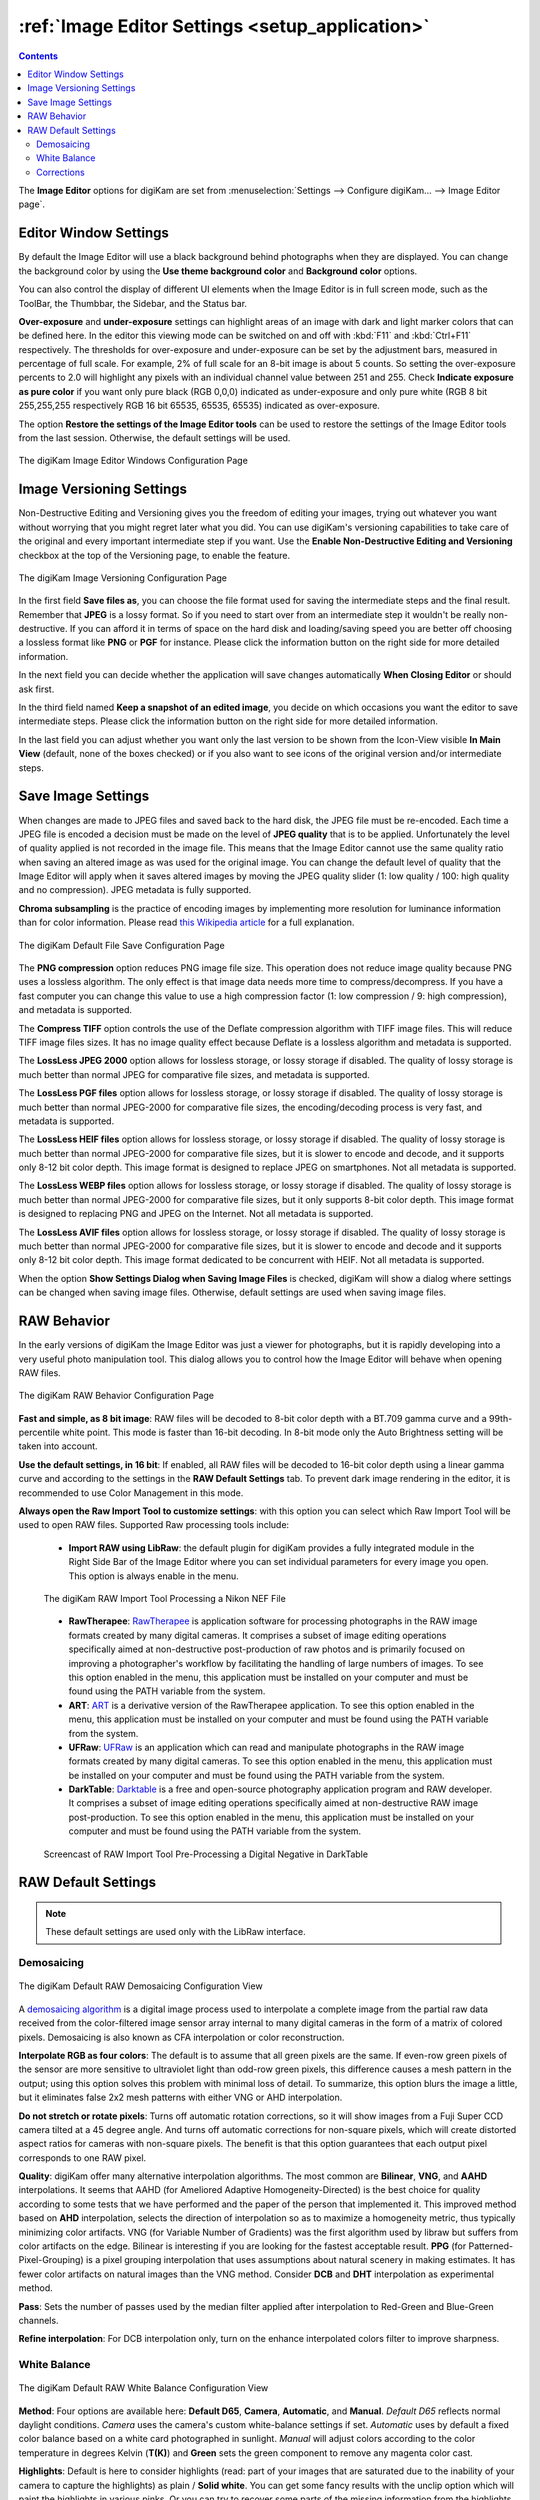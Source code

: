 .. meta::
   :description: digiKam Image Editor Settings
   :keywords: digiKam, documentation, user manual, photo management, open source, free, learn, easy, setup, configure, image, editor, corrections, raw, workflow, demosaicing, versioning, save, white, balance

.. metadata-placeholder

   :authors: - digiKam Team

   :license: see Credits and License page for details (https://docs.digikam.org/en/credits_license.html)

.. _editor_settings:

:ref:`Image Editor Settings <setup_application>`
================================================

.. contents::

The **Image Editor** options for digiKam are set from :menuselection:`Settings --> Configure digiKam... --> Image Editor page`.

.. _window_settings:

Editor Window Settings
----------------------

By default the Image Editor will use a black background behind photographs when they are displayed. You can change the background color by using the **Use theme background color** and **Background color** options.

You can also control the display of different UI elements when the Image Editor is in full screen mode, such as the ToolBar, the Thumbbar, the Sidebar, and the Status bar.

**Over-exposure** and **under-exposure** settings can highlight areas of an image with dark and light marker colors that can be defined here. In the editor this viewing mode can be switched on and off with :kbd:`F11` and :kbd:`Ctrl+F11` respectively. The thresholds for over-exposure and under-exposure can be set by the adjustment bars, measured in percentage of full scale. For example, 2% of full scale for an 8-bit image is about 5 counts. So setting the over-exposure percents to 2.0 will highlight any pixels with an individual channel value between 251 and 255. Check **Indicate exposure as pure color** if you want only pure black (RGB 0,0,0) indicated as under-exposure and only pure white (RGB 8 bit 255,255,255 respectively RGB 16 bit 65535, 65535, 65535) indicated as over-exposure.

The option **Restore the settings of the Image Editor tools** can be used to restore the settings of the Image Editor tools from the last session. Otherwise, the default settings will be used.

.. figure:: images/setup_editor_iface.webp
    :alt:
    :align: center

    The digiKam Image Editor Windows Configuration Page

.. _versioning_settings:

Image Versioning Settings
-------------------------

Non-Destructive Editing and Versioning gives you the freedom of editing your images, trying out whatever you want without worrying that you might regret later what you did. You can use digiKam's versioning capabilities to take care of the original and every important intermediate step if you want. Use the **Enable Non-Destructive Editing and Versioning** checkbox at the top of the Versioning page, to enable the feature.

.. figure:: images/setup_editor_version.webp
    :alt:
    :align: center

    The digiKam Image Versioning Configuration Page

In the first field **Save files as**, you can choose the file format used for saving the intermediate steps and the final result. Remember that **JPEG** is a lossy format. So if you need to start over from an intermediate step it wouldn't be really non-destructive. If you can afford it in terms of space on the hard disk and loading/saving speed you are better off choosing a lossless format like **PNG** or **PGF** for instance. Please click the information button on the right side for more detailed information.

In the next field you can decide whether the application will save changes automatically **When Closing Editor** or should ask first.

In the third field named **Keep a snapshot of an edited image**, you decide on which occasions you want the editor to save intermediate steps. Please click the information button on the right side for more detailed information.

In the last field you can adjust whether you want only the last version to be shown from the Icon-View visible **In Main View** (default, none of the boxes checked) or if you also want to see icons of the original version and/or intermediate steps.

.. _saveimage_settings:

Save Image Settings
-------------------

When changes are made to JPEG files and saved back to the hard disk, the JPEG file must be re-encoded. Each time a JPEG file is encoded a decision must be made on the level of **JPEG quality** that is to be applied. Unfortunately the level of quality applied is not recorded in the image file. This means that the Image Editor cannot use the same quality ratio when saving an altered image as was used for the original image. You can change the default level of quality that the Image Editor will apply when it saves altered images by moving the JPEG quality slider (1: low quality / 100: high quality and no compression). JPEG metadata is fully supported.

**Chroma subsampling** is the practice of encoding images by implementing more resolution for luminance information than for color information. Please read `this Wikipedia article <https://en.wikipedia.org/wiki/Chroma_subsampling>`_ for a full explanation.

.. figure:: images/setup_editor_save.webp
    :alt:
    :align: center

    The digiKam Default File Save Configuration Page

The **PNG compression** option reduces PNG image file size. This operation does not reduce image quality because PNG uses a lossless algorithm. The only effect is that image data needs more time to compress/decompress. If you have a fast computer you can change this value to use a high compression factor (1: low compression / 9: high compression), and metadata is supported.

The **Compress TIFF** option controls the use of the Deflate compression algorithm with TIFF image files. This will reduce TIFF image files sizes. It has no image quality effect because Deflate is a lossless algorithm and metadata is supported.

The **LossLess JPEG 2000** option allows for lossless storage, or lossy storage if disabled. The quality of lossy storage is much better than normal JPEG for comparative file sizes, and metadata is supported.

The **LossLess PGF files** option allows for lossless storage, or lossy storage if disabled. The quality of lossy storage is much better than normal JPEG-2000 for comparative file sizes, the encoding/decoding process is very fast, and metadata is supported.

The **LossLess HEIF files** option allows for lossless storage, or lossy storage if disabled. The quality of lossy storage is much better than normal JPEG-2000 for comparative file sizes, but it is slower to encode and decode, and it supports only 8-12 bit color depth. This image format is designed to replace JPEG on smartphones. Not all metadata is supported.

The **LossLess WEBP files** option allows for lossless storage, or lossy storage if disabled. The quality of lossy storage is much better than normal JPEG-2000 for comparative file sizes, but it only supports 8-bit color depth. This image format is designed to replacing PNG and JPEG on the Internet. Not all metadata is supported.

The **LossLess AVIF files** option allows for lossless storage, or lossy storage if disabled. The quality of lossy storage is much better than normal JPEG-2000 for comparative file sizes, but it is slower to encode and decode and it supports only 8-12 bit color depth. This image format dedicated to be concurrent with HEIF. Not all metadata is supported.

When the option **Show Settings Dialog when Saving Image Files** is checked, digiKam will show a dialog where settings can be changed when saving image files. Otherwise, default settings are used when saving image files.

.. _setup_raw:

RAW Behavior
------------

In the early versions of digiKam the Image Editor was just a viewer for photographs, but it is rapidly developing into a very useful photo manipulation tool. This dialog allows you to control how the Image Editor will behave when opening RAW files.

.. figure:: images/setup_editor_raw_behavior.webp
    :alt:
    :align: center

    The digiKam RAW Behavior Configuration Page

**Fast and simple, as 8 bit image**: RAW files will be decoded to 8-bit color depth with a BT.709 gamma curve and a 99th-percentile white point. This mode is faster than 16-bit decoding. In 8-bit mode only the Auto Brightness setting will be taken into account.

**Use the default settings, in 16 bit**: If enabled, all RAW files will be decoded to 16-bit color depth using a linear gamma curve and according to the settings in the **RAW Default Settings** tab. To prevent dark image rendering in the editor, it is recommended to use Color Management in this mode.

**Always open the Raw Import Tool to customize settings**: with this option you can select which Raw Import Tool will be used to open RAW files. Supported Raw processing tools include:

    - **Import RAW using LibRaw**: the default plugin for digiKam provides a fully integrated module in the Right Side Bar of the Image Editor where you can set individual parameters for every image you open. This option is always enable in the menu.

    .. figure:: images/setup_editor_raw_import.webp
        :alt:
        :align: center

        The digiKam RAW Import Tool Processing a Nikon NEF File

    - **RawTherapee**: `RawTherapee <https://en.wikipedia.org/wiki/RawTherapee>`_ is application software for processing photographs in the RAW image formats created by many digital cameras. It comprises a subset of image editing operations specifically aimed at non-destructive post-production of raw photos and is primarily focused on improving a photographer's workflow by facilitating the handling of large numbers of images. To see this option enabled in the menu, this application must be installed on your computer and must be found using the PATH variable from the system.

    - **ART**: `ART <https://art.pixls.us/>`_ is a derivative version of the RawTherapee application. To see this option enabled in the menu, this application must be installed on your computer and must be found using the PATH variable from the system.

    - **UFRaw**: `UFRaw <https://en.wikipedia.org/wiki/UFRaw>`_ is an application which can read and manipulate photographs in the RAW image formats created by many digital cameras. To see this option enabled in the menu, this application must be installed on your computer and must be found using the PATH variable from the system.

    - **DarkTable**: `Darktable <https://en.wikipedia.org/wiki/Darktable>`_ is a free and open-source photography application program and RAW developer. It comprises a subset of image editing operations specifically aimed at non-destructive RAW image post-production. To see this option enabled in the menu, this application must be installed on your computer and must be found using the PATH variable from the system.

    .. figure:: videos/setup_editor_raw_behavior.webp
        :width: 500px
        :alt:
        :align: center

        Screencast of RAW Import Tool Pre-Processing a Digital Negative in DarkTable

.. _setup_rawdefault:

RAW Default Settings
--------------------

.. note::

    These default settings are used only with the LibRaw interface.

Demosaicing
~~~~~~~~~~~

.. figure:: images/setup_editor_raw_demosaicing.webp
    :alt:
    :align: center

    The digiKam Default RAW Demosaicing Configuration View

A `demosaicing algorithm <https://en.wikipedia.org/wiki/Demosaicing>`_ is a digital image process used to interpolate a complete image from the partial raw data received from the color-filtered image sensor array internal to many digital cameras in the form of a matrix of colored pixels. Demosaicing is also known as CFA interpolation or color reconstruction.

**Interpolate RGB as four colors**: The default is to assume that all green pixels are the same. If even-row green pixels of the sensor are more sensitive to ultraviolet light than odd-row green pixels, this difference causes a mesh pattern in the output; using this option solves this problem with minimal loss of detail. To summarize, this option blurs the image a little, but it eliminates false 2x2 mesh patterns with either VNG or AHD interpolation.

**Do not stretch or rotate pixels**: Turns off automatic rotation corrections, so it will show images from a Fuji Super CCD camera tilted at a 45 degree angle. And turns off automatic corrections for non-square pixels, which will create distorted aspect ratios for cameras with non-square pixels. The benefit is that this option guarantees that each output pixel corresponds to one RAW pixel.

**Quality**: digiKam offer many alternative interpolation algorithms. The most common are **Bilinear**, **VNG**, and **AAHD** interpolations. It seems that AAHD (for Ameliored Adaptive Homogeneity-Directed) is the best choice for quality according to some tests that we have performed and the paper of the person that implemented it. This improved method based on **AHD** interpolation, selects the direction of interpolation so as to maximize a homogeneity metric, thus typically minimizing color artifacts. VNG (for Variable Number of Gradients) was the first algorithm used by libraw but suffers from color artifacts on the edge. Bilinear is interesting if you are looking for the fastest acceptable result. **PPG** (for Patterned-Pixel-Grouping) is a pixel grouping interpolation that uses assumptions about natural scenery in making estimates. It has fewer color artifacts on natural images than the VNG method. Consider **DCB** and **DHT** interpolation as experimental method.

**Pass**: Sets the number of passes used by the median filter applied after interpolation to Red-Green and Blue-Green channels.

**Refine interpolation**: For DCB interpolation only, turn on the enhance interpolated colors filter to improve sharpness.

White Balance
~~~~~~~~~~~~~

.. figure:: images/setup_editor_raw_wb.webp
    :alt:
    :align: center

    The digiKam Default RAW White Balance Configuration View

**Method**: Four options are available here: **Default D65**, **Camera**, **Automatic**, and **Manual**. *Default D65* reflects normal daylight conditions. *Camera* uses the camera's custom white-balance settings if set. *Automatic* uses by default a fixed color balance based on a white card photographed in sunlight. *Manual* will adjust colors according to the color temperature in degrees Kelvin (**T(K)**) and **Green** sets the green component to remove any magenta color cast.

**Highlights**: Default is here to consider highlights (read: part of your images that are saturated due to the inability of your camera to capture the highlights) as plain / **Solid white**. You can get some fancy results with the unclip option which will paint the highlights in various pinks. Or you can try to recover some parts of the missing information from the highlights with the **Rebuild** option. This is possible because the blue pixels tend to saturate less quickly than the greens and the reds. digiKam will try to reconstruct the missing green and red colors from the remaining non-saturated blue pixels. Of course everything here is a question of a tradeoff between how much color or white you want. If you select **Rebuild** as the option, you will be given the choice to set a **Level**. A value of 3 is a compromise and can/should be adapted on a per image basis. **Unclip** leaves highlight unclipped in various shades of pink, and **Blend** mixes clipped and unclipped values together for a gradual fade to white.

**Exposure Correction (E.V)**: Turn on the exposure correction before interpolation. The main setting is the **Linear Shift** that is measured in E.V. The amount of **Highlight** preservation can be also adjusted, but only if the shift correction is greater than 1.0 E.V.

**Correct False Colors In Highlights**: If enabled, images with overblown channels are processed much more accurately. This can help eliminate 'pink clouds' and blue highlights under tungsten lamps.

**Auto Brightness**: If disabled, use a fixed white level and ignore the image histogram to adjust brightness.

Corrections
~~~~~~~~~~~

.. figure:: images/setup_editor_raw_corrections.webp
    :alt:
    :align: center

    The digiKam Default RAW Corrections Configuration View

**Noise Reduction** can be applied while demosaicing your image at a slight speed penalty. This option applies a noise reduction algorithm while the image is still in CIE Lab color space. Because the noise is only applied to the Luminosity layer (the *L* of the Lab), it should not blur your image as much as traditional noise reduction algorithms do in RGB mode. If you converted an image from RAW and it appears noisy, rather than applying a denoiser, go back and re-convert with this option enabled.

You can select a noise reduction method to apply during RAW decoding. **None** does not apply the noise reduction. **Wavelets** applies a wavelets-based correction method, after interpolation, to reduce noise while preserving real details. **FBDD** for Fake Before Demosaicing Denoising is an experimental noise reduction method applied before interpolation.

The default **Threshold** value is 100. Higher values will increase smoothing, and lower values will decrease it.
